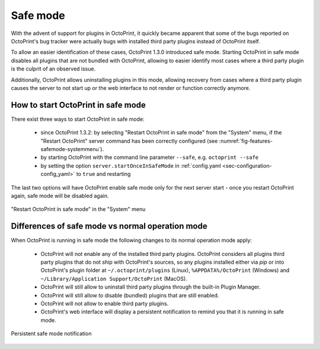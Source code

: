 .. _sec-features-safemode:

*********
Safe mode
*********

With the advent of support for plugins in OctoPrint, it quickly became apparent that some of the bugs
reported on OctoPrint's bug tracker were actually bugs with installed third party plugins instead of
OctoPrint itself.

To allow an easier identification of these cases, OctoPrint 1.3.0 introduced safe mode. Starting
OctoPrint in safe mode disables all plugins that are not bundled with OctoPrint, allowing to easier
identify most cases where a third party plugin is the culprit of an observed issue.

Additionally, OctoPrint allows uninstalling plugins in this mode, allowing recovery from cases where
a third party plugin causes the server to not start up or the web interface to not render or function
correctly anymore.

.. _sec-features-safemode-how:

How to start OctoPrint in safe mode
===================================

There exist three ways to start OctoPrint in safe mode:

  * since OctoPrint 1.3.2: by selecting "Restart OctoPrint in safe mode" from the "System" menu,
    if the "Restart OctoPrint" server command has been correctly configured (see :numref:`fig-features-safemode-systemmenu`).
  * by starting OctoPrint with the command line parameter ``--safe``, e.g. ``octoprint --safe``
  * by setting the option ``server.startOnceInSafeMode`` in :ref:`config.yaml <sec-configuration-config_yaml>`
    to ``true`` and restarting

The last two options will have OctoPrint enable safe mode only for the next server start - once you
restart OctoPrint again, safe mode will be disabled again.

.. _fig-features-safemode-systemmenu:
.. figure:: ../images/features-safemode-systemmenu.png
   :align: center
   :alt: "Restart OctoPrint in safe mode" in the "System" menu

   "Restart OctoPrint in safe mode" in the "System" menu

.. _sec-features-safemode-differences:

Differences of safe mode vs normal operation mode
=================================================

When OctoPrint is running in safe mode the following changes to its normal operation mode apply:

  * OctoPrint will not enable any of the installed third party plugins. OctoPrint considers all plugins third
    party plugins that do not ship with OctoPrint's sources, so any plugins installed either via `pip` or
    into OctoPrint's plugin folder at ``~/.octoprint/plugins`` (Linux), ``%APPDATA%/OctoPrint`` (Windows) and
    ``~/Library/Application Support/OctoPrint`` (MacOS).
  * OctoPrint will still allow to uninstall third party plugins through the built-in Plugin Manager.
  * OctoPrint will still allow to disable (bundled) plugins that are still enabled.
  * OctoPrint will not allow to enable third party plugins.
  * OctoPrint's web interface will display a persistent notification to remind you that it is running in
    safe mode.

.. _fig-features-safemode-notification:
.. figure:: ../images/features-safemode-notification.png
   :align: center
   :alt: Persistent safe mode notification

   Persistent safe mode notification
